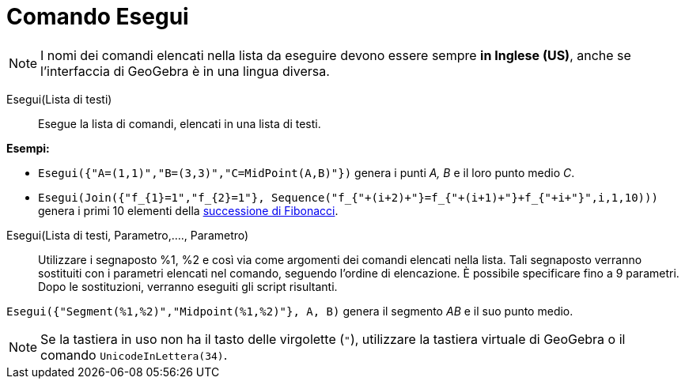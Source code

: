= Comando Esegui
:page-en: commands/Execute
ifdef::env-github[:imagesdir: /it/modules/ROOT/assets/images]

[NOTE]
====

I nomi dei comandi elencati nella lista da eseguire devono essere sempre *in Inglese (US)*, anche se l'interfaccia di GeoGebra è in una lingua diversa.

====

Esegui(Lista di testi)::
  Esegue la lista di comandi, elencati in una lista di testi.

[EXAMPLE]
====

*Esempi:*

* `++Esegui({"A=(1,1)","B=(3,3)","C=MidPoint(A,B)"})++` genera i punti _A, B_ e il loro punto medio _C_.
* `++Esegui(Join({"f_{1}=1","f_{2}=1"}, Sequence("f_{"+(i+2)+"}=f_{"+(i+1)+"}+f_{"+i+"}",i,1,10)))++` genera i primi 10
elementi della http://en.wikipedia.org/wiki/it:_Successione_di_Fibonacci[successione di Fibonacci].

====

Esegui(Lista di testi, Parametro,...., Parametro)::
  Utilizzare i segnaposto %1, %2 e così via come argomenti dei comandi elencati nella lista. Tali segnaposto verranno sostituiti con i parametri elencati nel comando, seguendo l'ordine di elencazione. È possibile specificare fino a 9 parametri. Dopo le sostituzioni, verranno eseguiti gli script risultanti.
 

[EXAMPLE]
====

`++Esegui({"Segment(%1,%2)","Midpoint(%1,%2)"}, A, B)++` genera il segmento _AB_ e il suo punto medio.

====

[NOTE]
====

Se la tastiera in uso non ha il tasto delle virgolette (`++"++`), utilizzare la tastiera virtuale di GeoGebra o il comando  `++UnicodeInLettera(34)++`.

====
